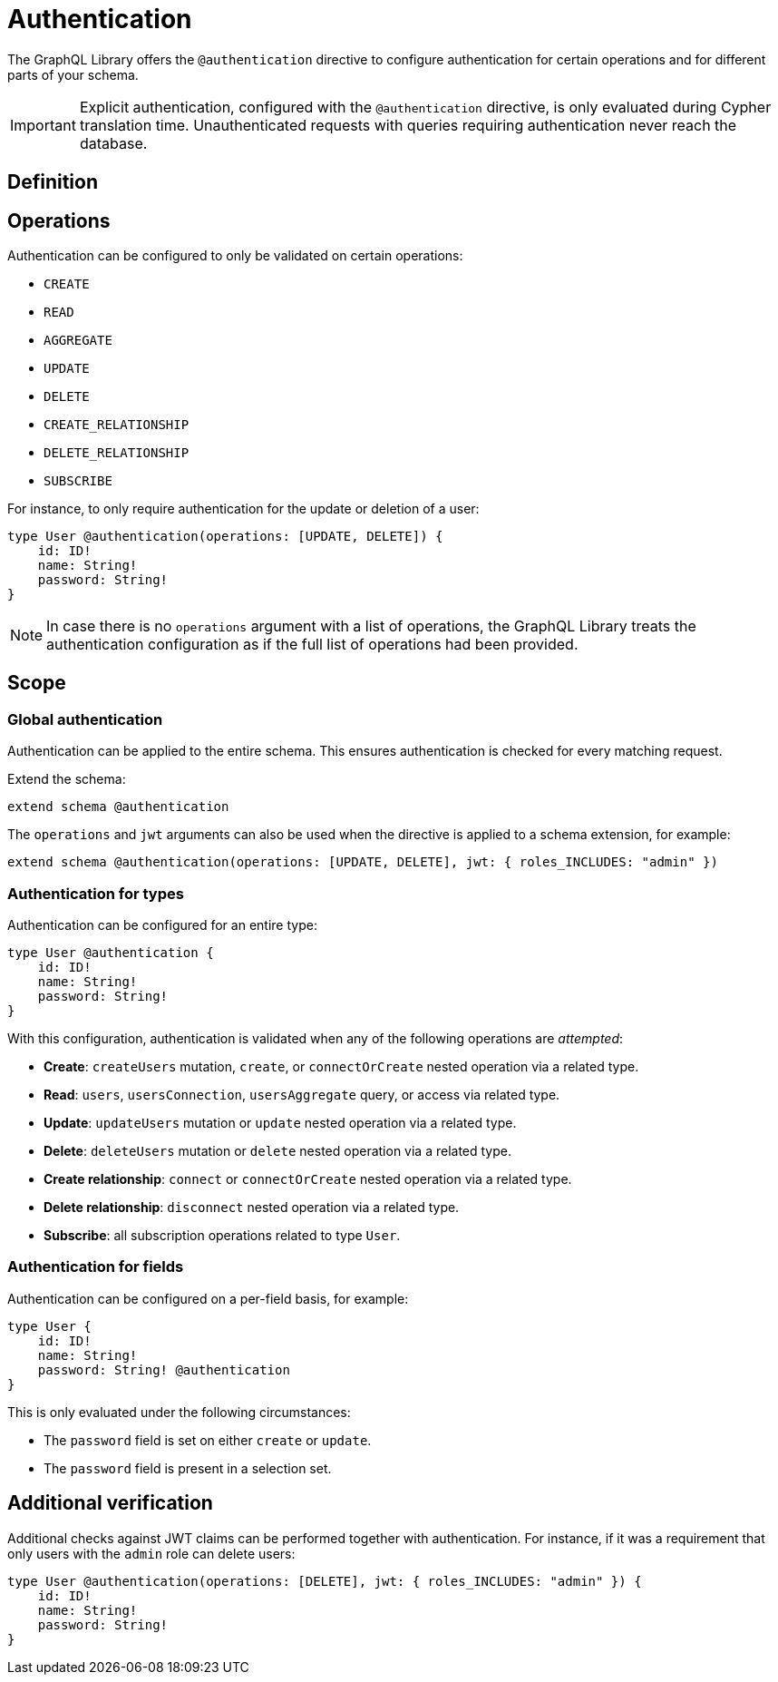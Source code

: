 = Authentication
:description: This page describes how to set up authentication features in the Neo4j GraphQL Library.

The GraphQL Library offers the `@authentication` directive to configure authentication for certain operations and for different parts of your schema.

[IMPORTANT]
====
Explicit authentication, configured with the `@authentication` directive, is only evaluated during Cypher translation time.
Unauthenticated requests with queries requiring authentication never reach the database.
====

== Definition

// tba

== Operations

Authentication can be configured to only be validated on certain operations:

* `CREATE`
* `READ`
* `AGGREGATE`
* `UPDATE`
* `DELETE`
* `CREATE_RELATIONSHIP`
* `DELETE_RELATIONSHIP`
* `SUBSCRIBE`

For instance, to only require authentication for the update or deletion of a user:

[source, graphql, indent=0]
----
type User @authentication(operations: [UPDATE, DELETE]) {
    id: ID!
    name: String!
    password: String!
}
----

[NOTE]
====
In case there is no `operations` argument with a list of operations, the GraphQL Library treats the authentication configuration as if the full list of operations had been provided.
====

== Scope

=== Global authentication

Authentication can be applied to the entire schema.
This ensures authentication is checked for every matching request.

Extend the schema:

[source, graphql, indent=0]
----
extend schema @authentication
----

The `operations` and `jwt` arguments can also be used when the directive is applied to a schema extension, for example:

[source, graphql, indent=0]
----
extend schema @authentication(operations: [UPDATE, DELETE], jwt: { roles_INCLUDES: "admin" })
----

=== Authentication for types

Authentication can be configured for an entire type:

[source, graphql, indent=0]
----
type User @authentication {
    id: ID!
    name: String!
    password: String!
}
----

With this configuration, authentication is validated when any of the following operations are _attempted_:

* *Create*: `createUsers` mutation, `create`, or `connectOrCreate` nested operation via a related type.
* *Read*: `users`, `usersConnection`, `usersAggregate` query, or access via related type.
* *Update*: `updateUsers` mutation or `update` nested operation via a related type.
* *Delete*: `deleteUsers` mutation or `delete` nested operation via a related type.
* *Create relationship*: `connect` or `connectOrCreate` nested operation via a related type.
* *Delete relationship*: `disconnect` nested operation via a related type.
* *Subscribe*: all subscription operations related to type `User`.


=== Authentication for fields

Authentication can be configured on a per-field basis, for example:

[source, graphql, indent=0]
----
type User {
    id: ID!
    name: String!
    password: String! @authentication
}
----

This is only evaluated under the following circumstances:

* The `password` field is set on either `create` or `update`.
* The `password` field is present in a selection set.


== Additional verification

Additional checks against JWT claims can be performed together with authentication. 
For instance, if it was a requirement that only users with the `admin` role can delete users:

[source, graphql, indent=0]
----
type User @authentication(operations: [DELETE], jwt: { roles_INCLUDES: "admin" }) {
    id: ID!
    name: String!
    password: String!
}
----